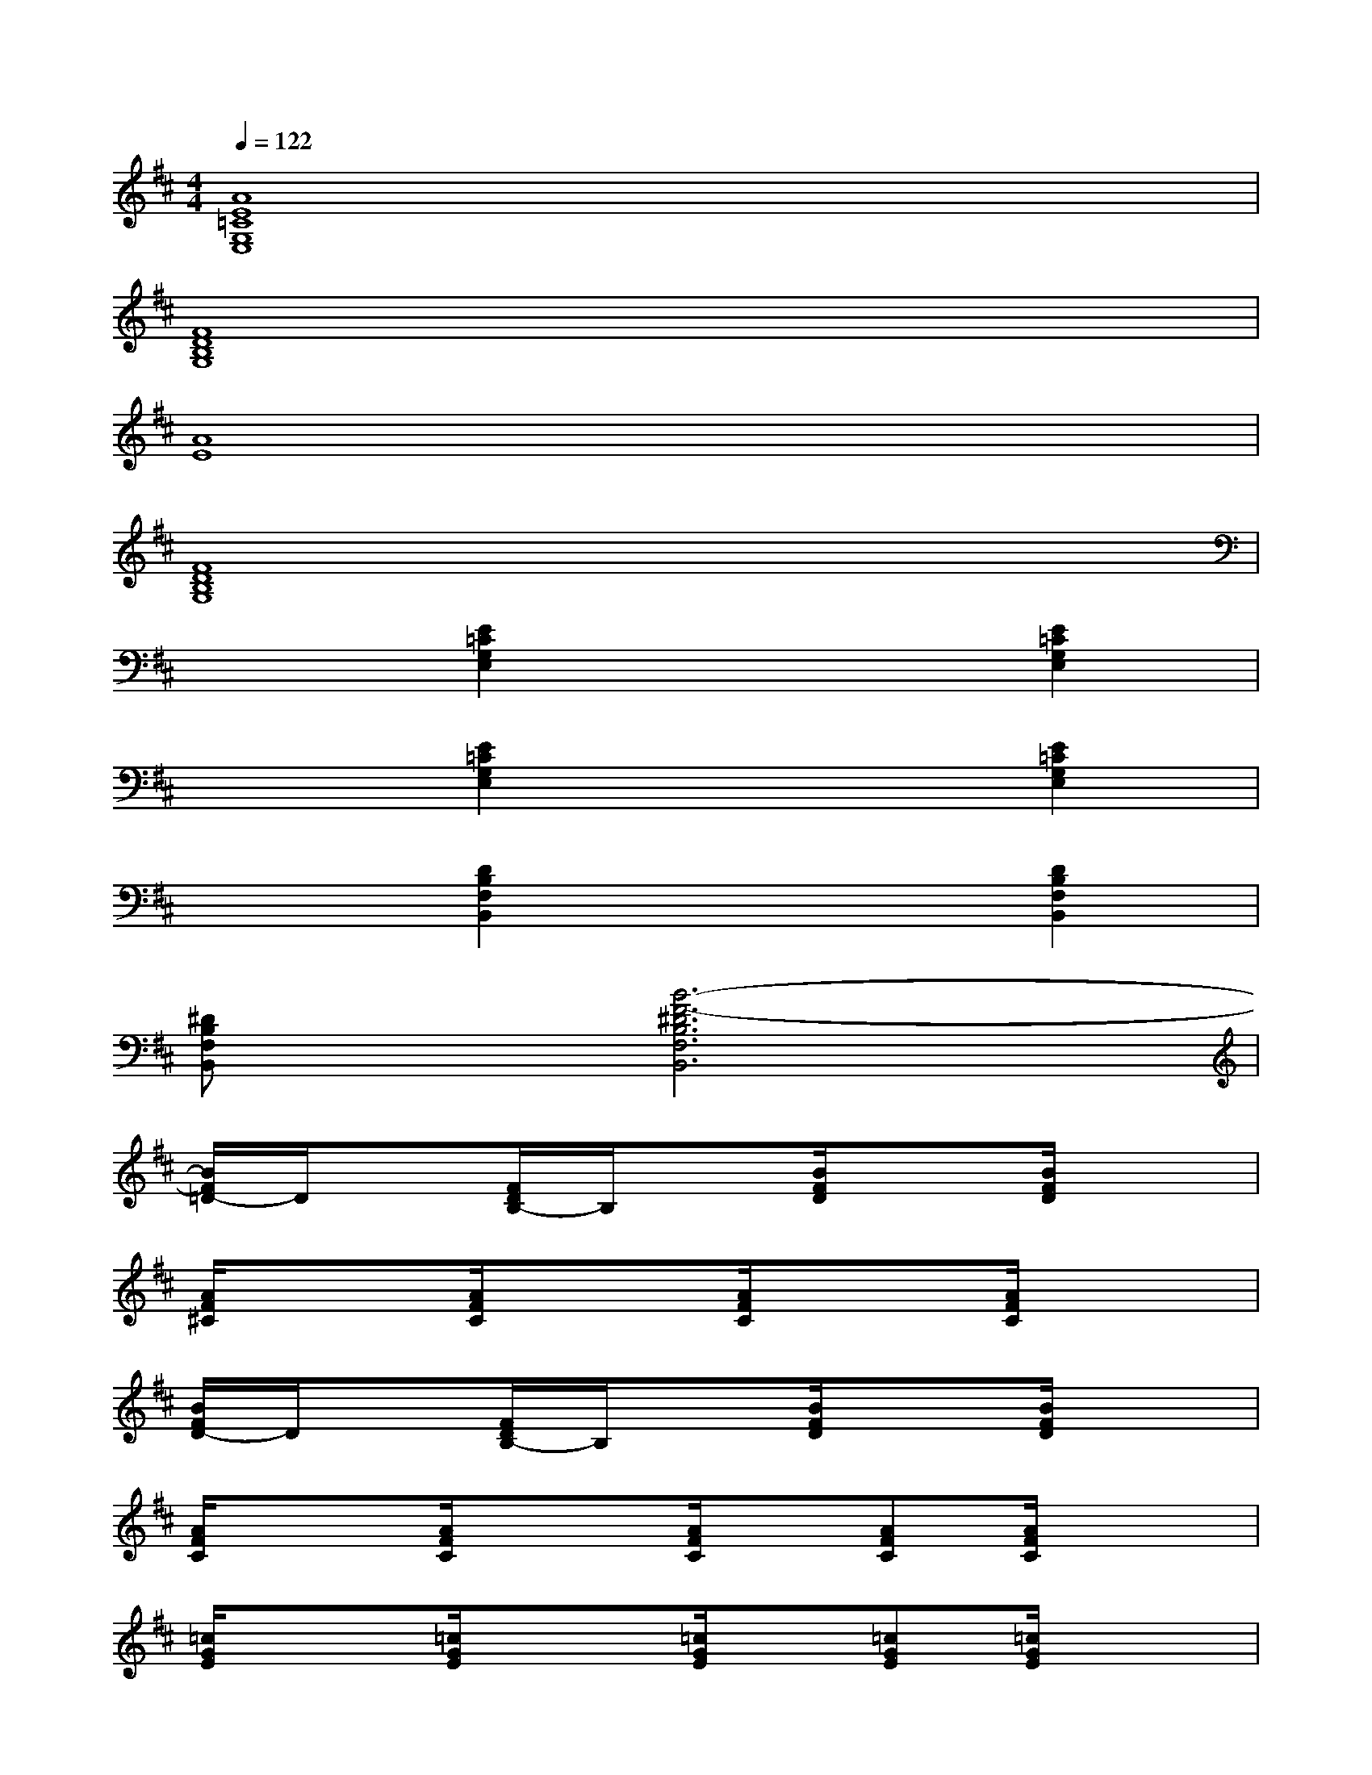 X:1
T:
M:4/4
L:1/8
Q:1/4=122
K:D%2sharps
V:1
[A8E8=C8G,8E,8]|
[F8D8B,8G,8]|
[A8E8]|
[F8D8B,8G,8]|
x2[E2=C2G,2E,2]x2[E2=C2G,2E,2]|
x2[E2=C2G,2E,2]x2[E2=C2G,2E,2]|
x2[D2B,2F,2B,,2]x2[D2B,2F,2B,,2]|
[^DB,F,B,,]x[B6-F6-^D6B,6F,6B,,6]|
[B/2F/2=D/2-]D/2x[F/2D/2B,/2-]B,/2x[B/2F/2D/2]x3/2[B/2F/2D/2]x3/2|
[A/2F/2^C/2]x3/2[A/2F/2C/2]x3/2[A/2F/2C/2]x3/2[A/2F/2C/2]x3/2|
[B/2F/2D/2-]D/2x[F/2D/2B,/2-]B,/2x[B/2F/2D/2]x3/2[B/2F/2D/2]x3/2|
[A/2F/2C/2]x3/2[A/2F/2C/2]x3/2[A/2F/2C/2]x/2[AFC][A/2F/2C/2]x3/2|
[=c/2G/2E/2]x3/2[=c/2G/2E/2]x3/2[=c/2G/2E/2]x/2[=cGE][=c/2G/2E/2]x3/2|
[B/2F/2D/2]x3/2[B/2F/2D/2]x3/2[B/2F/2D/2]x3/2[B/2F/2D/2]x3/2|
[B/2F/2D/2-]D/2x[F/2D/2B,/2-]B,/2x[B/2F/2D/2]x/2[BFD][B/2F/2D/2]x3/2|
[A/2F/2^C/2]x3/2[A/2F/2C/2]x3/2[A/2F/2C/2]x/2[AFC][A/2F/2C/2]x3/2